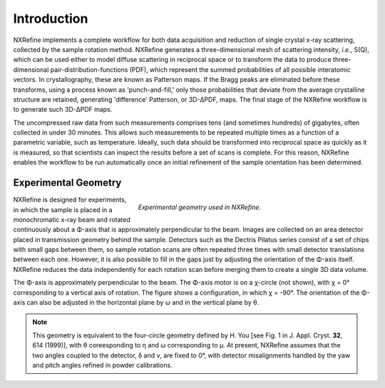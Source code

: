 Introduction
============
NXRefine implements a complete workflow for both data acquisition and 
reduction of single crystal x-ray scattering, collected by the sample
rotation method. NXRefine generates a three-dimensional mesh of
scattering intensity, *i.e.*, S(Q), which can be used either to model
diffuse scattering in reciprocal space or to transform the data to
produce three-dimensional pair-distribution-functions (PDF), which
represent the summed probabilities of all possible interatomic vectors.
In crystallography, these are known as Patterson maps. If the Bragg
peaks are eliminated before these transforms, using a process known as
'punch-and-fill,' only those probabilities that deviate from the average
crystalline structure are retained, generating 'difference' Patterson,
or 3D-ΔPDF, maps. The final stage of the NXRefine workflow is to
generate such 3D-ΔPDF maps.

The uncompressed raw data from such measurements comprises tens (and
sometimes hundreds) of gigabytes, often collected in under 30 minutes.
This allows such measurements to be repeated multiple times as a
function of a parametric variable, such as temperature. Ideally, such
data should be transformed into reciprocal space as quickly as it is
measured, so that scientists can inspect the results before a set of
scans is complete. For this reason, NXRefine enables the workflow to be
run automatically once an initial refinement of the sample orientation
has been determined.

Experimental Geometry
---------------------
.. figure:: /images/experimental-geometry.png
   :align: right
   :width: 90%
   :figwidth: 60%

   *Experimental geometry used in NXRefine.* 

NXRefine is designed for experiments, in which the sample is placed in a
monochromatic x-ray beam and rotated continuously about a Φ-axis that is
approximately perpendicular to the beam. Images are collected on an area
detector placed in transmission geometry behind the sample. Detectors
such as the Dectris Pilatus series consist of a set of chips with small
gaps between them, so sample rotation scans are often repeated three
times with small detector translations between each one. However, it is
also possible to fill in the gaps just by adjusting the orientation of
the Φ-axis itself. NXRefine reduces the data independently for each
rotation scan before merging them to create a single 3D data volume.

The Φ-axis is approximately perpendicular to the beam. The Φ-axis motor
is on a χ-circle (not shown), with χ = 0° corresponding to a vertical
axis of rotation. The figure shows a configuration, in which χ = -90°.
The orientation of the Φ-axis can also be adjusted in the horizontal
plane by ω and in the vertical plane by θ.

.. note:: This geometry is equivalent to the four-circle geometry
          defined by H. You [see Fig. 1 in J. Appl. Cryst. **32**, 614
          (1999)], with θ coreesponding to η and ω corresponding to μ.
          At present, NXRefine assumes that the two angles coupled to
          the detector, δ and ν, are fixed to 0°, with detector
          misalignments handled by the yaw and pitch angles refined in
          powder calibrations.

